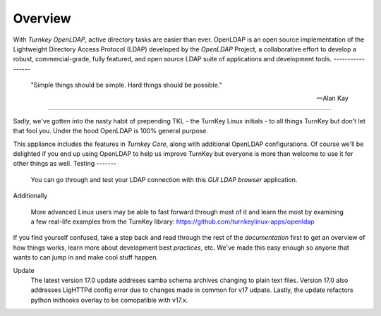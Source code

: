 Overview
--------

With `Turnkey OpenLDAP`, active directory tasks are easier than ever.
OpenLDAP is an open source implementation of the Lightweight Directory Access Protocol (LDAP) developed by the `OpenLDAP` Project, a collaborative effort to develop 
a robust, commercial-grade, fully featured, and open source LDAP suite of applications 
and development tools.
-----------------

 "Simple things should be simple. Hard things should be possible."

 -- Alan Kay
-----------------

Sadly, we've gotten into the nasty habit of prepending TKL - the TurnKey
Linux initials - to all things TurnKey but don't let that fool you.
Under the hood OpenLDAP is 100% general purpose.

This appliance includes the features in `Turnkey Core`, along with additional OpenLDAP configurations.
Of course we'll be delighted if you end up using OpenLDAP to help us
improve TurnKey but everyone is more than welcome to use it for other
things as well.
Testing
-------
 You can go through and test your LDAP connection with this `GUI LDAP browser` application.

Additionally

 More advanced Linux users may be able to fast forward through most of it
 and learn the most by examining a few real-life examples from the
 TurnKey library: https://github.com/turnkeylinux-apps/openldap

If you find yourself confused, take a step back and read through the
rest of the `documentation` first to get an overview of how things works,
learn more about development best `practices`, etc. We've made this easy
enough so anyone that wants to can jump in and make cool stuff happen.

Update
 The latest version 17.0 update addreses samba schema archives changing to plain text files.
 Version 17.0 also addresses LigHTTPd config error due to changes made in common for v17 udpate.
 Lastly, the update refactors python inithooks overlay to be comopatible with v17.x.

.. _OpenLDAP: https://www.openldap.org/
.. _Turnkey Core: https://www.turnkeylinux.org/core
.. _Turnkey OpenLDAP: https://www.turnkeylinux.org/openldap
.. _documentation: https://www.turnkeylinux.org/docs/openldap
.. _practices: https://www.openldap.org/doc/admin24/guide.html
.. _GUI LDAP browser: https://www.ldapadministrator.com/softerra-ldap-browser.htm